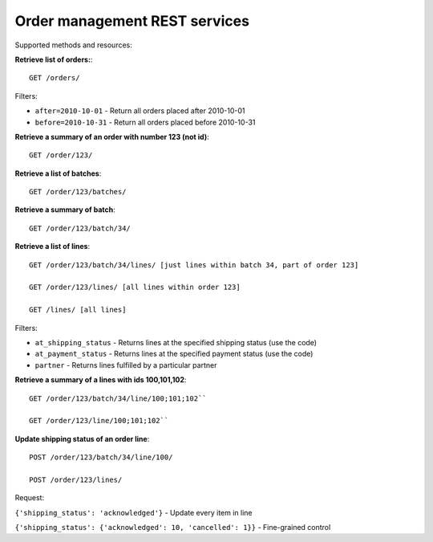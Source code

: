 Order management REST services
==============================

Supported methods and resources:

**Retrieve list of orders:**::

    GET /orders/

Filters:

* ``after=2010-10-01`` - Return all orders placed after 2010-10-01
* ``before=2010-10-31`` - Return all orders placed before 2010-10-31

**Retrieve a summary of an order with number 123 (not id)**::

    GET /order/123/

**Retrieve a list of batches**::

    GET /order/123/batches/

**Retrieve a summary of batch**::

    GET /order/123/batch/34/

**Retrieve a list of lines**::

    GET /order/123/batch/34/lines/ [just lines within batch 34, part of order 123]
    
    GET /order/123/lines/ [all lines within order 123]
    
    GET /lines/ [all lines]

Filters:

* ``at_shipping_status`` - Returns lines at the specified shipping status (use the code)

* ``at_payment_status`` - Returns lines at the specified payment status (use the code)

* ``partner`` - Returns lines fulfilled by a particular partner

**Retrieve a summary of a lines with ids 100,101,102**::

    GET /order/123/batch/34/line/100;101;102`` 

    GET /order/123/line/100;101;102`` 

**Update shipping status of an order line**::

    POST /order/123/batch/34/line/100/ 

    POST /order/123/lines/ 

Request:

``{'shipping_status': 'acknowledged'}`` - Update every item in line

``{'shipping_status': {'acknowledged': 10, 'cancelled': 1}}`` - Fine-grained control



